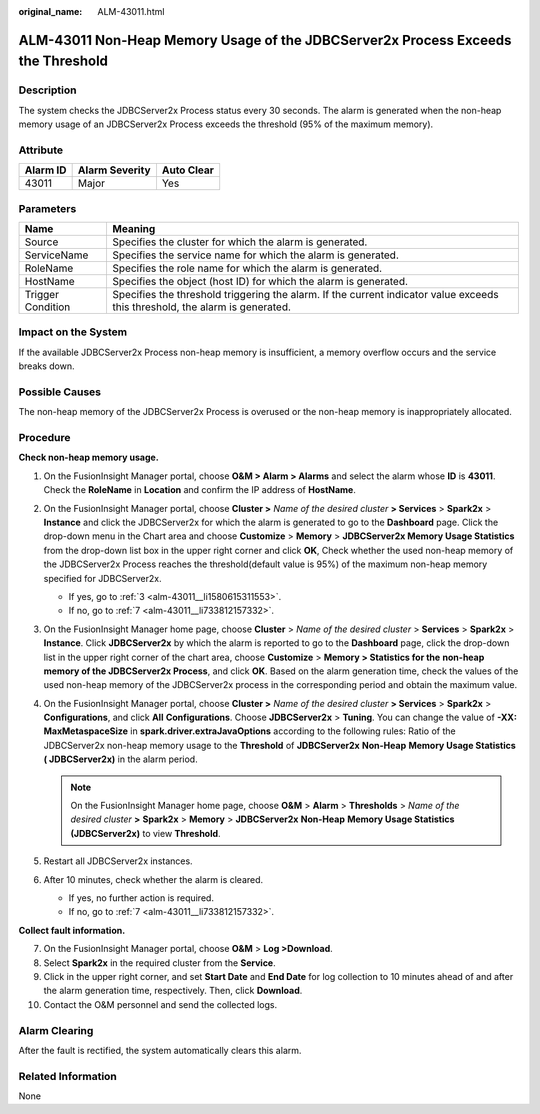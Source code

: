 :original_name: ALM-43011.html

.. _ALM-43011:

ALM-43011 Non-Heap Memory Usage of the JDBCServer2x Process Exceeds the Threshold
=================================================================================

Description
-----------

The system checks the JDBCServer2x Process status every 30 seconds. The alarm is generated when the non-heap memory usage of an JDBCServer2x Process exceeds the threshold (95% of the maximum memory).

Attribute
---------

======== ============== ==========
Alarm ID Alarm Severity Auto Clear
======== ============== ==========
43011    Major          Yes
======== ============== ==========

Parameters
----------

+-------------------+------------------------------------------------------------------------------------------------------------------------------+
| Name              | Meaning                                                                                                                      |
+===================+==============================================================================================================================+
| Source            | Specifies the cluster for which the alarm is generated.                                                                      |
+-------------------+------------------------------------------------------------------------------------------------------------------------------+
| ServiceName       | Specifies the service name for which the alarm is generated.                                                                 |
+-------------------+------------------------------------------------------------------------------------------------------------------------------+
| RoleName          | Specifies the role name for which the alarm is generated.                                                                    |
+-------------------+------------------------------------------------------------------------------------------------------------------------------+
| HostName          | Specifies the object (host ID) for which the alarm is generated.                                                             |
+-------------------+------------------------------------------------------------------------------------------------------------------------------+
| Trigger Condition | Specifies the threshold triggering the alarm. If the current indicator value exceeds this threshold, the alarm is generated. |
+-------------------+------------------------------------------------------------------------------------------------------------------------------+

Impact on the System
--------------------

If the available JDBCServer2x Process non-heap memory is insufficient, a memory overflow occurs and the service breaks down.

Possible Causes
---------------

The non-heap memory of the JDBCServer2x Process is overused or the non-heap memory is inappropriately allocated.

Procedure
---------

**Check non-heap memory usage.**

#. On the FusionInsight Manager portal, choose **O&M > Alarm > Alarm\ s** and select the alarm whose **ID** is **43011**. Check the **RoleName** in **Location** and confirm the IP address of **HostName**.

#. On the FusionInsight Manager portal, choose **Cluster >** *Name of the desired cluster* **> Services** > **Spark2x** > **Instance** and click the JDBCServer2x for which the alarm is generated to go to the **Dashboard** page. Click the drop-down menu in the Chart area and choose **Customize** > **Memory** > **JDBCServer2x Memory Usage Statistics** from the drop-down list box in the upper right corner and click **OK**, Check whether the used non-heap memory of the JDBCServer2x Process reaches the threshold(default value is 95%) of the maximum non-heap memory specified for JDBCServer2x.

   -  If yes, go to :ref:`3 <alm-43011__li1580615311553>`.
   -  If no, go to :ref:`7 <alm-43011__li733812157332>`.

#. .. _alm-43011__li1580615311553:

   On the FusionInsight Manager home page, choose **Cluster** > *Name of the desired cluster* > **Services** > **Spark2x** > **Instance**. Click **JDBCServer2x** by which the alarm is reported to go to the **Dashboard** page, click the drop-down list in the upper right corner of the chart area, choose **Customize** > **Memory > Statistics for the** **non-heap** **memory of the JDBCServer2x Process**, and click **OK**. Based on the alarm generation time, check the values of the used non-heap memory of the JDBCServer2x process in the corresponding period and obtain the maximum value.

#. On the FusionInsight Manager portal, choose **Cluster >** *Name of the desired cluster* **> Services** > **Spark2x** > **Configurations**, and click **All** **Configurations**. Choose **JDBCServer2x** > **Tuning**. You can change the value of **-XX: MaxMetaspaceSize** in **spark.driver.extraJavaOptions** according to the following rules: Ratio of the JDBCServer2x non-heap memory usage to the **Threshold** of **JDBCServer2x** **Non-Heap** **Memory Usage Statistics ( JDBCServer2x)** in the alarm period.

   .. note::

      On the FusionInsight Manager home page, choose **O&M** > **Alarm** > **Thresholds** > *Name of the desired cluster* **>** **Spark2x** > **Memory** > **JDBCServer2x** **Non-Heap** **Memory Usage Statistics (JDBCServer2x)** to view **Threshold**.

#. Restart all JDBCServer2x instances.

#. After 10 minutes, check whether the alarm is cleared.

   -  If yes, no further action is required.
   -  If no, go to :ref:`7 <alm-43011__li733812157332>`.

**Collect fault information.**

7.  .. _alm-43011__li733812157332:

    On the FusionInsight Manager portal, choose **O&M** > **Log >Download**.

8.  Select **Spark2x** in the required cluster from the **Service**.

9.  Click |image1| in the upper right corner, and set **Start Date** and **End Date** for log collection to 10 minutes ahead of and after the alarm generation time, respectively. Then, click **Download**.

10. Contact the O&M personnel and send the collected logs.

Alarm Clearing
--------------

After the fault is rectified, the system automatically clears this alarm.

Related Information
-------------------

None

.. |image1| image:: /_static/images/en-us_image_0269417540.png
